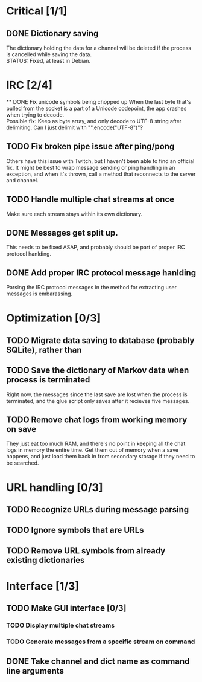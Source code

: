 * Critical [1/1]
** DONE Dictionary saving
   The dictionary holding the data for a channel will be deleted if the process is cancelled while saving the data. \\
   STATUS: Fixed, at least in Debian.
* IRC [2/4]
 ** DONE Fix unicode symbols being chopped up
   When the last byte that's pulled from the socket is a part of a Unicode codepoint, the app crashes when trying to decode. \\
   Possible fix: Keep as byte array, and only decode to UTF-8 string after delimiting. Can I just delimit with "\r\n".encode("UTF-8")"?
** TODO Fix broken pipe issue after ping/pong
   Others have this issue with Twitch, but I haven't been able to find an official fix. It might be best to wrap message sending or ping handling in an exception, and when it's thrown, call a method that reconnects to the server and channel.
** TODO Handle multiple chat streams at once
   Make sure each stream stays within its own dictionary.
** DONE Messages get split up. 
   This needs to be fixed ASAP, and probably should be part of proper IRC protocol hanlding.
** DONE Add proper IRC protocol message hanlding
   Parsing the IRC protocol messages in the method for extracting user messages is embarassing.

* Optimization [0/3]
** TODO Migrate data saving to database (probably SQLite), rather than 
** TODO Save the dictionary of Markov data when process is terminated
   Right now, the messages since the last save are lost when the process is terminated, and the glue script only saves after it recieves five messages.
** TODO Remove chat logs from working memory on save
   They just eat too much RAM, and there's no point in keeping all the chat logs in memory the entire time. Get them out of memory when a save happens, and just load them back in from secondary storage if they need to be searched.
* URL handling [0/3]
** TODO Recognize URLs during message parsing
** TODO Ignore symbols that are URLs
** TODO Remove URL symbols from already existing dictionaries
* Interface [1/3]
** TODO Make GUI interface [0/3]
*** TODO Display multiple chat streams
*** TODO Generate messages from a specific stream on command
** DONE Take channel and dict name as command line arguments
